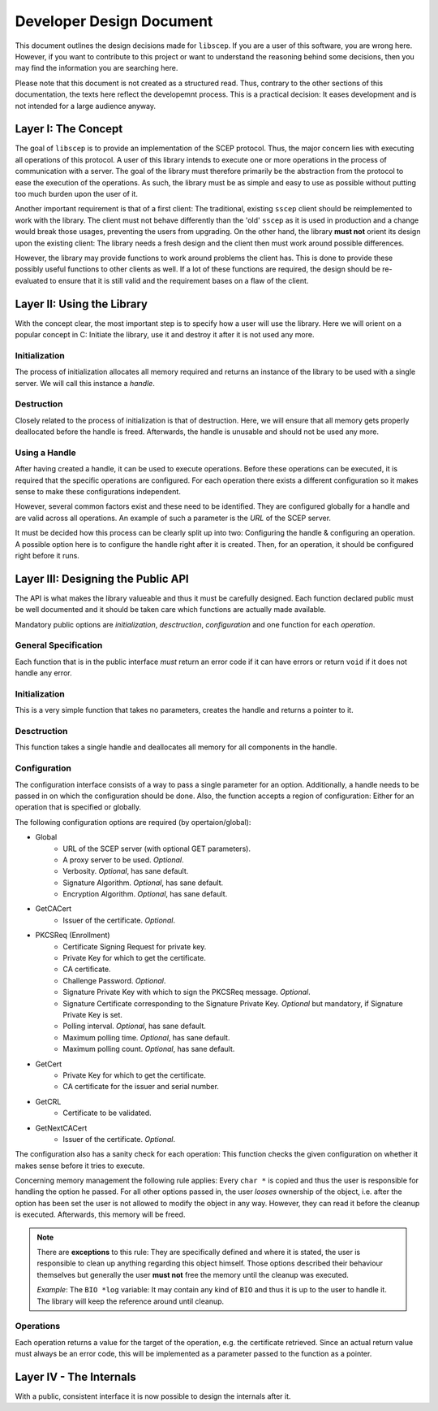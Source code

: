 =========================
Developer Design Document
=========================

This document outlines the design decisions made for ``libscep``. If you are a
user of this software, you are wrong here. However, if you want to contribute
to this project or want to understand the reasoning behind some decisions, then
you may find the information you are searching here.

Please note that this document is not created as a structured read. Thus,
contrary to the other sections of this documentation, the texts here
reflect the developemnt process. This is a practical decision: It eases
development and is not intended for a large audience anyway.

Layer I: The Concept
====================

The goal of ``libscep`` is to provide an implementation of the SCEP protocol.
Thus, the major concern lies with executing all operations of this protocol.
A user of this library intends to execute one or more operations in the process
of communication with a server. The goal of the library must therefore
primarily be the abstraction from the protocol to ease the execution of the
operations. As such, the library must be as simple and easy to use as possible
without putting too much burden upon the user of it.

Another important requirement is that of a first client: The traditional,
existing ``sscep`` client should be reimplemented to work with the library.
The client must not behave differently than the 'old' ``sscep`` as it is
used in production and a change would break those usages, preventing the users
from upgrading. On the other hand, the library **must not** orient its design
upon the existing client: The library needs a fresh design and the client then
must work around possible differences.

However, the library may provide functions to work around problems the client
has. This is done to provide these possibly useful functions to other clients
as well. If a lot of these functions are required, the design should be
re-evaluated to ensure that it is still valid and the requirement bases on a
flaw of the client.

Layer II: Using the Library
===========================

With the concept clear, the most important step is to specify how a user will
use the library. Here we will orient on a popular concept in C: Initiate the
library, use it and destroy it after it is not used any more.

Initialization
--------------

The process of initialization allocates all memory required and returns an
instance of the library to be used with a single server. We will call this
instance a *handle*.

Destruction
-----------

Closely related to the process of initialization is that of destruction. Here,
we will ensure that all memory gets properly deallocated before the handle is
freed. Afterwards, the handle is unusable and should not be used any more.

Using a Handle
--------------

After having created a handle, it can be used to execute operations. Before
these operations can be executed, it is required that the specific operations
are configured. For each operation there exists a different configuration so
it makes sense to make these configurations independent.

However, several common factors exist and these need to be identified. They are
configured globally for a handle and are valid across all operations. An example
of such a parameter is the *URL* of the SCEP server.

It must be decided how this process can be clearly split up into two:
Configuring the handle & configuring an operation. A possible option here is to
configure the handle right after it is created. Then, for an operation, it
should be configured right before it runs.


Layer III: Designing the Public API
===================================

The API is what makes the library valueable and thus it must be carefully
designed. Each function declared public must be well documented and
it should be taken care which functions are actually made available.

Mandatory public options are *initialization*, *desctruction*, *configuration*
and one function for each *operation*.


General Specification
---------------------

Each function that is in the public interface *must* return an error code if it
can have errors or return ``void`` if it does not handle any error.


Initialization
--------------

This is a very simple function that takes no parameters, creates the handle and
returns a pointer to it.

Desctruction
------------

This function takes a single handle and deallocates all memory for all
components in the handle.

Configuration
-------------

The configuration interface consists of a way to pass a single parameter for an
option. Additionally, a handle needs to be passed in on which the configuration
should be done. Also, the function accepts a region of configuration: Either for
an operation that is specified or globally.


The following configuration options are required (by opertaion/global):

* Global
    - URL of the SCEP server (with optional GET parameters).
    - A proxy server to be used. *Optional*.
    - Verbosity. *Optional*, has sane default.
    - Signature Algorithm. *Optional*, has sane default.
    - Encryption Algorithm. *Optional*, has sane default.
* GetCACert
    - Issuer of the certificate. *Optional*.
* PKCSReq (Enrollment)
    - Certificate Signing Request for private key.
    - Private Key for which to get the certificate.
    - CA certificate.
    - Challenge Password. *Optional*.
    - Signature Private Key with which to sign the PKCSReq message. *Optional*.
    - Signature Certificate corresponding to the Signature Private Key.
      *Optional* but mandatory, if Signature Private Key is set.
    - Polling interval. *Optional*, has sane default.
    - Maximum polling time. *Optional*, has sane default.
    - Maximum polling count. *Optional*, has sane default.
* GetCert
    - Private Key for which to get the certificate.
    - CA certificate for the issuer and serial number.
* GetCRL
    - Certificate to be validated.
* GetNextCACert
    - Issuer of the certificate. *Optional*.

The configuration also has a sanity check for each operation: This function
checks the given configuration on whether it makes sense before it tries to
execute.

Concerning memory management the following rule applies: Every ``char *`` is
copied and thus the user is responsible for handling the option he passed.
For all other options passed in, the user *looses* ownership of the object,
i.e. after the option has been set the user is not allowed to modify the
object in any way. However, they can read it before the cleanup is executed.
Afterwards, this memory will be freed.

.. note::
    There are **exceptions** to this rule: They are specifically defined and
    where it is stated, the user is responsible to clean up anything regarding
    this object himself. Those options described their behaviour themselves
    but generally the user **must not** free the memory until the cleanup was
    executed.

    *Example*: The ``BIO *log`` variable: It may contain any kind of ``BIO``
    and thus it is up to the user to handle it. The library will keep the
    reference around until cleanup.

Operations
----------

Each operation returns a value for the target of the operation, e.g. the
certificate retrieved. Since an actual return value must always be an error
code, this will be implemented as a parameter passed to the function as a
pointer.

Layer IV - The Internals
========================

With a public, consistent interface it is now possible to design the internals
after it. 

